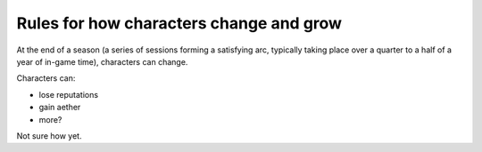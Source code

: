 .. _change-and-grow:

Rules for how characters change and grow
========================================

At the end of a season (a series of sessions forming a satisfying arc,
typically taking place over a quarter to a half of a year of in-game
time), characters can change.

Characters can:

-  lose reputations
-  gain aether
-  more?

Not sure how yet.

